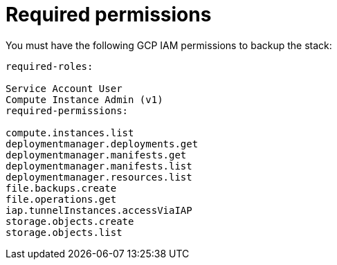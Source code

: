 [id="ref-gcp-iam-backup-minimum-permissions"]

= Required permissions

You must have the following GCP IAM permissions to backup the stack:

[literal, options=“nowrap” subs=“+attributes”]
----
required-roles:

Service Account User
Compute Instance Admin (v1)
required-permissions:

compute.instances.list
deploymentmanager.deployments.get
deploymentmanager.manifests.get
deploymentmanager.manifests.list
deploymentmanager.resources.list
file.backups.create
file.operations.get
iap.tunnelInstances.accessViaIAP
storage.objects.create
storage.objects.list
----
